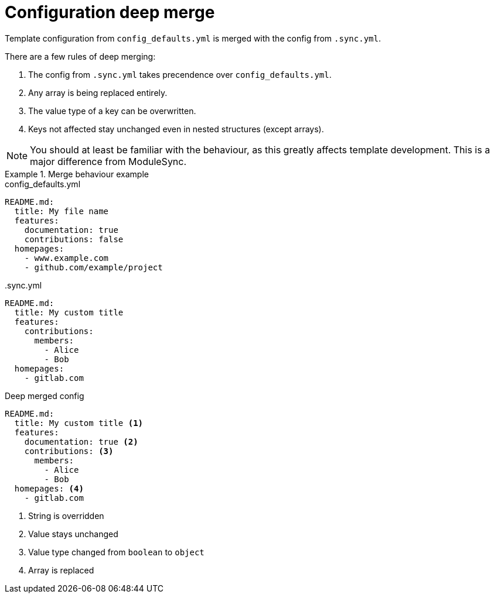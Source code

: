 = Configuration deep merge

Template configuration from `config_defaults.yml` is merged with the config from `.sync.yml`.

There are a few rules of deep merging:

. The config from `.sync.yml` takes precendence over `config_defaults.yml`.
. Any array is being replaced entirely.
. The value type of a key can be overwritten.
. Keys not affected stay unchanged even in nested structures (except arrays).

[NOTE]
====
You should at least be familiar with the behaviour, as this greatly affects template development.
This is a major difference from ModuleSync.
====

.Merge behaviour example
[example]
====
.config_defaults.yml
[source,yaml]
----
README.md:
  title: My file name
  features:
    documentation: true
    contributions: false
  homepages:
    - www.example.com
    - github.com/example/project
----

..sync.yml
[source,yaml]
----
README.md:
  title: My custom title
  features:
    contributions:
      members:
        - Alice
        - Bob
  homepages:
    - gitlab.com
----

.Deep merged config
[source,yaml]
----
README.md:
  title: My custom title <1>
  features:
    documentation: true <2>
    contributions: <3>
      members:
        - Alice
        - Bob
  homepages: <4>
    - gitlab.com
----
<1> String is overridden
<2> Value stays unchanged
<3> Value type changed from `boolean` to `object`
<4> Array is replaced
====
